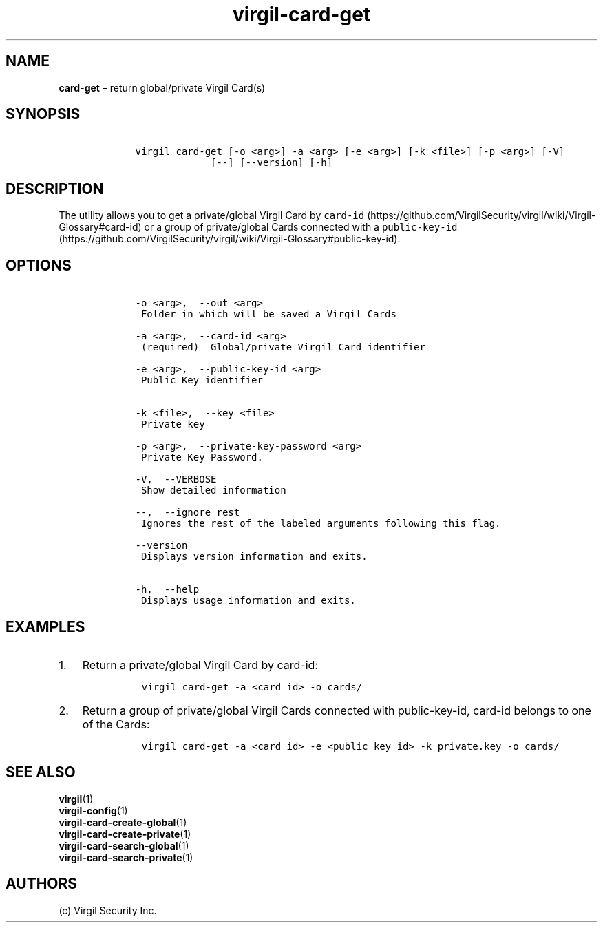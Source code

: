 .\" Automatically generated by Pandoc 1.16.0.2
.\"
.TH "virgil\-card\-get" "1" "June 14, 2016" "Virgil Security CLI (2.0.0)" "Virgil"
.hy
.SH NAME
.PP
\f[B]card\-get\f[] \[en] return global/private Virgil Card(s)
.SH SYNOPSIS
.IP
.nf
\f[C]
\ \ \ \ virgil\ card\-get\ [\-o\ <arg>]\ \-a\ <arg>\ [\-e\ <arg>]\ [\-k\ <file>]\ [\-p\ <arg>]\ [\-V]
\ \ \ \ \ \ \ \ \ \ \ \ \ \ \ \ \ [\-\-]\ [\-\-version]\ [\-h]
\f[]
.fi
.SH DESCRIPTION
.PP
The utility allows you to get a private/global Virgil Card by
\f[C]card\-id\f[] (https://github.com/VirgilSecurity/virgil/wiki/Virgil-Glossary#card-id)
or a group of private/global Cards connected with a
\f[C]public\-key\-id\f[] (https://github.com/VirgilSecurity/virgil/wiki/Virgil-Glossary#public-key-id).
.SH OPTIONS
.IP
.nf
\f[C]
\ \ \ \ \-o\ <arg>,\ \ \-\-out\ <arg>
\ \ \ \ \ Folder\ in\ which\ will\ be\ saved\ a\ Virgil\ Cards

\ \ \ \ \-a\ <arg>,\ \ \-\-card\-id\ <arg>
\ \ \ \ \ (required)\ \ Global/private\ Virgil\ Card\ identifier

\ \ \ \ \-e\ <arg>,\ \ \-\-public\-key\-id\ <arg>
\ \ \ \ \ Public\ Key\ identifier


\ \ \ \ \-k\ <file>,\ \ \-\-key\ <file>
\ \ \ \ \ Private\ key

\ \ \ \ \-p\ <arg>,\ \ \-\-private\-key\-password\ <arg>
\ \ \ \ \ Private\ Key\ Password.

\ \ \ \ \-V,\ \ \-\-VERBOSE
\ \ \ \ \ Show\ detailed\ information

\ \ \ \ \-\-,\ \ \-\-ignore_rest
\ \ \ \ \ Ignores\ the\ rest\ of\ the\ labeled\ arguments\ following\ this\ flag.

\ \ \ \ \-\-version
\ \ \ \ \ Displays\ version\ information\ and\ exits.

\ \ \ \ \-h,\ \ \-\-help
\ \ \ \ \ Displays\ usage\ information\ and\ exits.
\f[]
.fi
.SH EXAMPLES
.IP "1." 3
Return a private/global Virgil Card by card\-id:
.RS 4
.IP
.nf
\f[C]
virgil\ card\-get\ \-a\ <card_id>\ \-o\ cards/
\f[]
.fi
.RE
.IP "2." 3
Return a group of private/global Virgil Cards connected with
public\-key\-id, card\-id belongs to one of the Cards:
.RS 4
.IP
.nf
\f[C]
virgil\ card\-get\ \-a\ <card_id>\ \-e\ <public_key_id>\ \-k\ private.key\ \-o\ cards/
\f[]
.fi
.RE
.SH SEE ALSO
.PP
\f[B]virgil\f[](1)
.PD 0
.P
.PD
\f[B]virgil\-config\f[](1)
.PD 0
.P
.PD
\f[B]virgil\-card\-create\-global\f[](1)
.PD 0
.P
.PD
\f[B]virgil\-card\-create\-private\f[](1)
.PD 0
.P
.PD
\f[B]virgil\-card\-search\-global\f[](1)
.PD 0
.P
.PD
\f[B]virgil\-card\-search\-private\f[](1)
.SH AUTHORS
(c) Virgil Security Inc.
